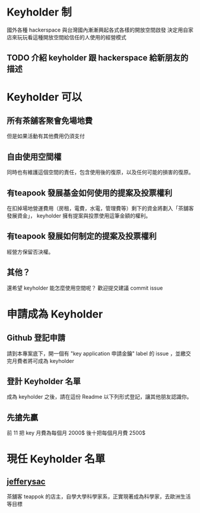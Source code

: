 * Keyholder 制
  國外各種 hackerspace 與台灣國內漸漸興起各式各樣的開放空間啟發
  決定用自家店來玩玩看這種開放空間給信任的人使用的經營模式
  
** TODO 介紹 keyholder 跟 hackerspace 給新朋友的描述 
* Keyholder 可以
** 所有茶舖客聚會免場地費
   但是如果活動有其他費用仍須支付
** 自由使用空間權
   同時也有維護這個空間的責任，包含使用後的復原，以及任何可能的損害的復原。
** 有teapook 發展基金如何使用的提案及投票權利
   在扣掉場地營運費用（房租，電費，水電，管理費等）剩下的資金將劃入「茶舖客發展資金」，
   keyholder 擁有提案與投票使用這筆金額的權利。
** 有teapook 發展如何制定的提案及投票權利
   經營方保留否決權。
** 其他？
   還希望 keyholder 能怎麼使用空間呢？
   歡迎提交建議 commit issue 
* 申請成為 Keyholder  
 
** Github 登記申請
   請到本專案底下，開一個有 "key application 申請金鑰"  label 的 issue ，並繳交完月費者將可成為 keyholder
 
** 登計 Keyholder 名單
   成為 keyholder 之後，請在這份 Readme 以下列形式登記，讓其他朋友認識你。
** 先搶先贏
 前 11 把 key 月費為每個月 2000$ 後十把每個月月費 2500$

 
* 現任 Keyholder 名單
  
** [[https://github.com/jefferysac][jefferysac]]
   茶舖客 teappok 的店主，自學大學科學家系，正實現著成為科學家，去歐洲生活等目標
